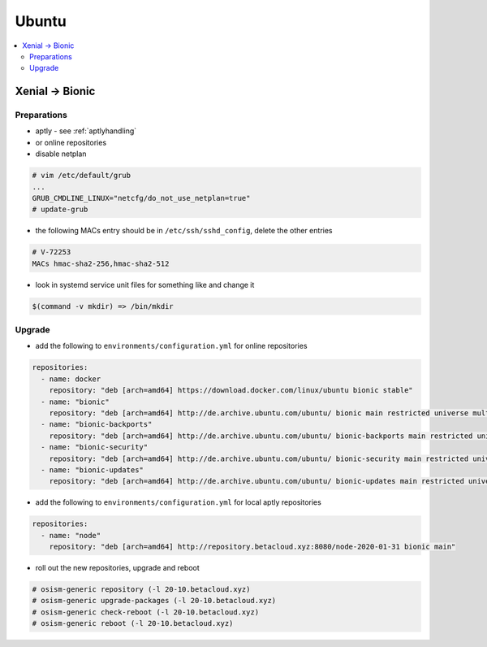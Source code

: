 ======
Ubuntu
======

.. contents::
   :local:

Xenial -> Bionic
================

Preparations
------------

* aptly - see :ref:`aptlyhandling`
* or online repositories
* disable netplan

.. code-block:: console

   # vim /etc/default/grub
   ...
   GRUB_CMDLINE_LINUX="netcfg/do_not_use_netplan=true"
   # update-grub

* the following MACs entry should be in ``/etc/ssh/sshd_config``, delete the other entries

.. code-block:: console

   # V-72253
   MACs hmac-sha2-256,hmac-sha2-512

* look in systemd service unit files for something like and change it

.. code-block:: console

   $(command -v mkdir) => /bin/mkdir

Upgrade
-------

* add the following to ``environments/configuration.yml`` for online repositories

.. code-block:: console

   repositories:
     - name: docker
       repository: "deb [arch=amd64] https://download.docker.com/linux/ubuntu bionic stable"
     - name: "bionic"
       repository: "deb [arch=amd64] http://de.archive.ubuntu.com/ubuntu/ bionic main restricted universe multiverse"
     - name: "bionic-backports"
       repository: "deb [arch=amd64] http://de.archive.ubuntu.com/ubuntu/ bionic-backports main restricted universe multiverse"
     - name: "bionic-security"
       repository: "deb [arch=amd64] http://de.archive.ubuntu.com/ubuntu/ bionic-security main restricted universe multiverse"
     - name: "bionic-updates"
       repository: "deb [arch=amd64] http://de.archive.ubuntu.com/ubuntu/ bionic-updates main restricted universe multiverse"

* add the following to ``environments/configuration.yml`` for local aptly repositories

.. code-block:: console

   repositories:
     - name: "node"
       repository: "deb [arch=amd64] http://repository.betacloud.xyz:8080/node-2020-01-31 bionic main"

* roll out the new repositories, upgrade and reboot

.. code-block:: console

   # osism-generic repository (-l 20-10.betacloud.xyz)
   # osism-generic upgrade-packages (-l 20-10.betacloud.xyz)
   # osism-generic check-reboot (-l 20-10.betacloud.xyz)
   # osism-generic reboot (-l 20-10.betacloud.xyz)

